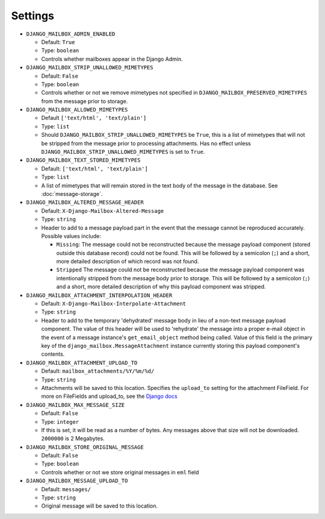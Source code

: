 
Settings
========

* ``DJANGO_MAILBOX_ADMIN_ENABLED``

  * Default: ``True``
  * Type: ``boolean``
  * Controls whether mailboxes appear in the Django Admin.

* ``DJANGO_MAILBOX_STRIP_UNALLOWED_MIMETYPES``

  * Default: ``False``
  * Type: ``boolean``
  * Controls whether or not we remove mimetypes not specified in
    ``DJANGO_MAILBOX_PRESERVED_MIMETYPES`` from the message prior to storage.

* ``DJANGO_MAILBOX_ALLOWED_MIMETYPES``

  * Default ``['text/html', 'text/plain']``
  * Type: ``list``
  * Should ``DJANGO_MAILBOX_STRIP_UNALLOWED_MIMETYPES`` be ``True``, this is
    a list of mimetypes that will not be stripped from the message prior
    to processing attachments.
    Has no effect unless ``DJANGO_MAILBOX_STRIP_UNALLOWED_MIMETYPES``
    is set to ``True``.

* ``DJANGO_MAILBOX_TEXT_STORED_MIMETYPES``

  * Default: ``['text/html', 'text/plain']``
  * Type: ``list``
  * A list of mimetypes that will remain stored in the text body of the
    message in the database.  See :doc:`message-storage`.

* ``DJANGO_MAILBOX_ALTERED_MESSAGE_HEADER``

  * Default: ``X-Django-Mailbox-Altered-Message``
  * Type: ``string``
  * Header to add to a message payload part in the event that the message
    cannot be reproduced accurately. Possible values include:

    * ``Missing``: The message could not be reconstructed because the message
      payload component (stored outside this database record) could not be
      found.  This will be followed by a semicolon (``;``) and a short, more
      detailed description of which record was not found.
    * ``Stripped`` The message could not be reconstructed because the message
      payload component was intentionally stripped from the message body prior
      to storage.  This will be followed by a semicolon (``;``) and a short,
      more detailed description of why this payload component was stripped.

* ``DJANGO_MAILBOX_ATTACHMENT_INTERPOLATION_HEADER``

  * Default: ``X-Django-Mailbox-Interpolate-Attachment``
  * Type: ``string``
  * Header to add to the temporary 'dehydrated' message body in lieu of
    a non-text message payload component. The value of this header will be used
    to 'rehydrate' the message into a proper e-mail object in the event of
    a message instance's ``get_email_object`` method being called.  Value of
    this field is the primary key of the ``django_mailbox.MessageAttachment``
    instance currently storing this payload component's contents.

* ``DJANGO_MAILBOX_ATTACHMENT_UPLOAD_TO``

  * Default: ``mailbox_attachments/%Y/%m/%d/``
  * Type: ``string``
  * Attachments will be saved to this location. Specifies the ``upload_to`` setting
    for the attachment FileField. For more on FileFields and upload_to, see the
    `Django docs <https://docs.djangoproject.com/en/dev/topics/http/file-uploads/#handling-uploaded-files-with-a-model>`__

* ``DJANGO_MAILBOX_MAX_MESSAGE_SIZE``

  * Default: ``False``
  * Type: ``integer``
  * If this is set, it will be read as a number of
    bytes.  Any messages above that size will not be
    downloaded.  ``2000000`` is 2 Megabytes.

* ``DJANGO_MAILBOX_STORE_ORIGINAL_MESSAGE``

  * Default: ``False``
  * Type: ``boolean``
  * Controls whether or not we store original messages in ``eml`` field

* ``DJANGO_MAILBOX_MESSAGE_UPLOAD_TO``

  * Default: ``messages/``
  * Type: ``string``
  * Original message will be saved to this location.
